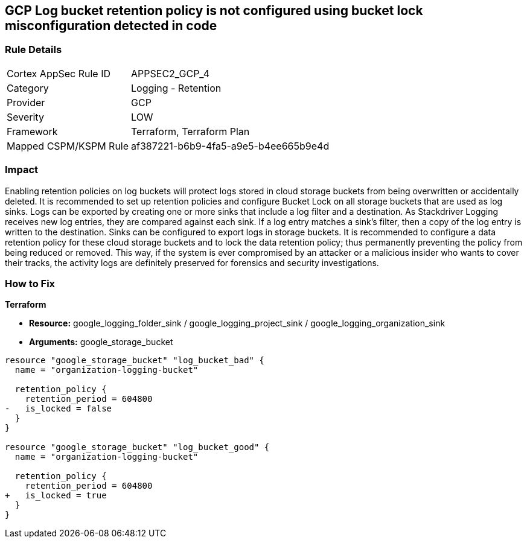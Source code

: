 == GCP Log bucket retention policy is not configured using bucket lock misconfiguration detected in code


=== Rule Details

[cols="1,2"]
|===
|Cortex AppSec Rule ID |APPSEC2_GCP_4
|Category |Logging - Retention
|Provider |GCP
|Severity |LOW
|Framework |Terraform, Terraform Plan
|Mapped CSPM/KSPM Rule |af387221-b6b9-4fa5-a9e5-b4ee665b9e4d
|===


=== Impact
Enabling retention policies on log buckets will protect logs stored in cloud storage buckets from being overwritten or accidentally deleted.
It is recommended to set up retention policies and configure Bucket Lock on all storage buckets that are used as log sinks.
Logs can be exported by creating one or more sinks that include a log filter and a destination.
As Stackdriver Logging receives new log entries, they are compared against each sink.
If a log entry matches a sink's filter, then a copy of the log entry is written to the destination.
Sinks can be configured to export logs in storage buckets.
It is recommended to configure a data retention policy for these cloud storage buckets and to lock the data retention policy;
thus permanently preventing the policy from being reduced or removed.
This way, if the system is ever compromised by an attacker or a malicious insider who wants to cover their tracks, the activity logs are definitely preserved for forensics and security investigations.

=== How to Fix


*Terraform* 


* *Resource:* google_logging_folder_sink / google_logging_project_sink / google_logging_organization_sink
* *Arguments:* google_storage_bucket


[source,go]
----
resource "google_storage_bucket" "log_bucket_bad" {
  name = "organization-logging-bucket"

  retention_policy {
    retention_period = 604800
-   is_locked = false
  }
}

resource "google_storage_bucket" "log_bucket_good" {
  name = "organization-logging-bucket"

  retention_policy {
    retention_period = 604800
+   is_locked = true
  }
}
----

